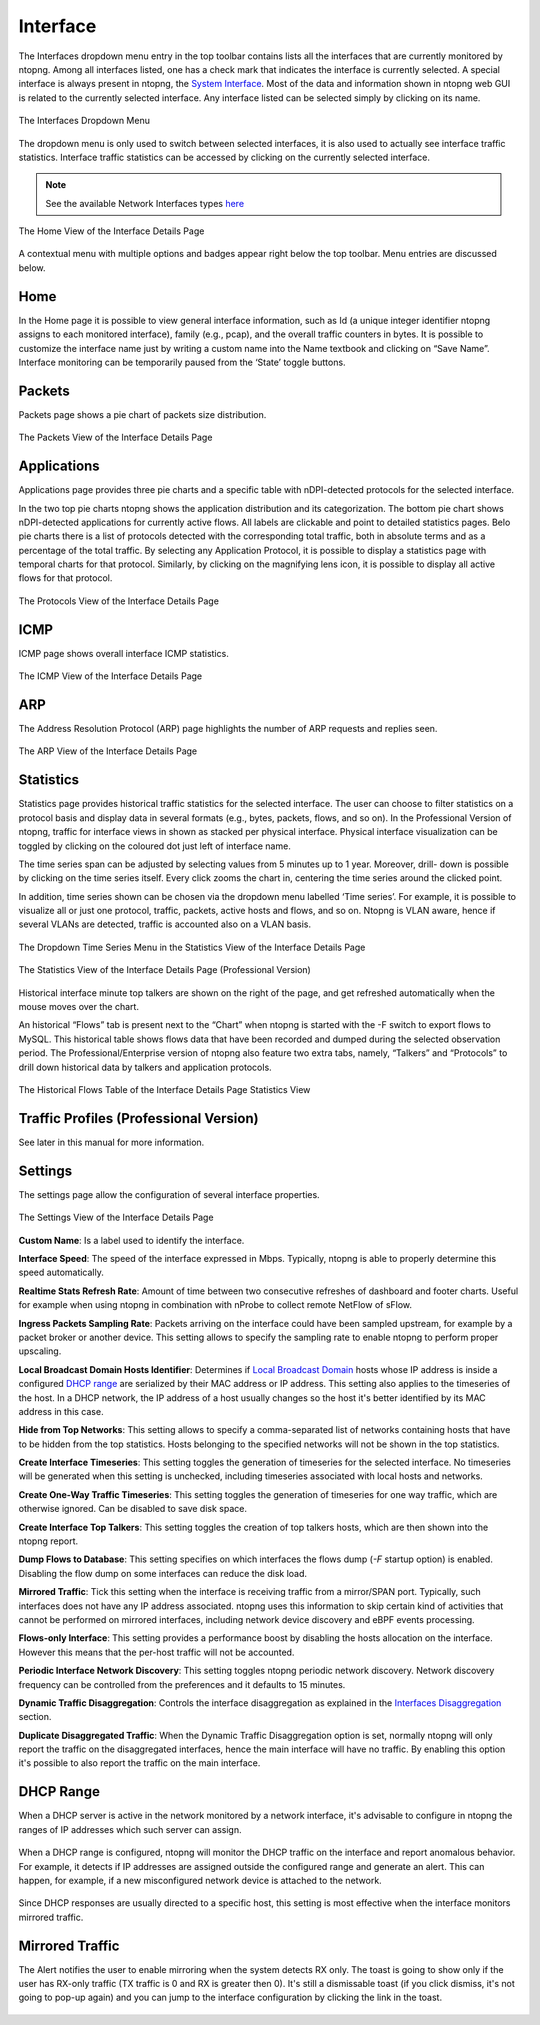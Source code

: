 Interface
#########

The Interfaces dropdown menu entry in the top toolbar contains lists all the interfaces that are currently
monitored by ntopng. Among all interfaces listed, one has a check mark that indicates the interface is
currently selected. A special interface is always present in ntopng, the `System Interface`_.
Most of the data and information shown in ntopng web GUI is related to the currently selected
interface. Any interface listed can be selected simply by clicking on its name.

.. figure:: ../img/web_gui_interfaces_dropdown.png
  :align: center
  :alt: Interface Dropdown

  The Interfaces Dropdown Menu

The dropdown menu is only used to switch between selected interfaces, it is also used to actually see
interface traffic statistics. Interface traffic statistics can be accessed by clicking on the currently selected
interface.

.. note::
  See the available Network Interfaces types `here`_

.. figure:: ../img/web_gui_interfaces_home.png
  :align: center
  :alt: Interface Home

  The Home View of the Interface Details Page

A contextual menu with multiple options and badges appear right below the top toolbar. Menu
entries are discussed below.

.. _`System Interface`: ../basic_concepts/system_interface.html
.. _`here`: ../interfaces/index.html

Home
----

In the Home page it is possible to view general interface information, such as Id (a unique integer
identifier ntopng assigns to each monitored interface), family (e.g., pcap), and the overall traffic counters in
bytes. It is possible to customize the interface name just by writing a custom name into the Name textbook
and clicking on “Save Name”. Interface monitoring can be temporarily paused from the ‘State’ toggle
buttons.

Packets
-------

Packets page shows a pie chart of packets size distribution.

.. figure:: ../img/web_gui_interfaces_packets.png
  :align: center
  :alt: Interface Packets View

  The Packets View of the Interface Details Page

Applications
------------

Applications page provides three pie charts and a specific table with nDPI-detected protocols for the selected
interface.

In the two top pie charts ntopng shows the application distribution and its categorization. The bottom pie
chart shows nDPI-detected applications for currently active flows. All labels are clickable and point to
detailed statistics pages. Belo pie charts there is a list of protocols detected with the corresponding total
traffic, both in absolute terms and as a percentage of the total traffic.
By selecting any Application Protocol, it is possible to display a statistics page with temporal charts for that
protocol. Similarly, by clicking on the magnifying lens icon, it is possible to display all active flows for that
protocol.

.. figure:: ../img/web_gui_interfaces_protocols.png
  :align: center
  :alt: Interface Protocols View

  The Protocols View of the Interface Details Page

ICMP
----

ICMP page shows overall interface ICMP statistics.

.. figure:: ../img/web_gui_interfaces_icmp.png
  :align: center
  :alt: Interface ICMP View

  The ICMP View of the Interface Details Page

ARP
---

The Address Resolution Protocol (ARP) page highlights the number of ARP requests and replies seen.

.. figure:: ../img/web_gui_interfaces_arp.png
  :align: center
  :alt: Interface ARP View

  The ARP View of the Interface Details Page

Statistics
----------

Statistics page provides historical traffic statistics for the selected interface. The user can choose to filter
statistics on a protocol basis and display data in several formats (e.g., bytes, packets, flows, and so on). In
the Professional Version of ntopng, traffic for interface views in shown as stacked per physical interface.
Physical interface visualization can be toggled by clicking on the coloured dot just left of interface name.

The time series span can be adjusted by selecting values from 5 minutes up to 1 year. Moreover, drill-
down is possible by clicking on the time series itself. Every click zooms the chart in, centering the time
series around the clicked point.

In addition, time series shown can be chosen via the dropdown menu labelled ‘Time series’. For example,
it is possible to visualize all or just one protocol, traffic, packets, active hosts and flows, and so on. Ntopng
is VLAN aware, hence if several VLANs are detected, traffic is accounted also on a VLAN basis.

.. figure:: ../img/web_gui_interfaces_timeseries_dropdown.png
  :align: center
  :alt: Interface Timeseries Dropdown

  The Dropdown Time Series Menu in the
  Statistics View of the Interface Details Page


.. figure:: ../img/web_gui_interfaces_statistics_view.png
  :align: center
  :alt: Interface Statistics View

  The Statistics View of the Interface Details
  Page (Professional Version)

Historical interface minute top talkers are shown on the right of the page, and get refreshed automatically
when the mouse moves over the chart.

An historical “Flows” tab is present next to the “Chart” when ntopng is started with the -F switch to export flows to MySQL. This
historical table shows flows data that have been recorded and dumped during the selected observation
period. The Professional/Enterprise version of ntopng also feature two extra tabs, namely, “Talkers” and
“Protocols” to drill down historical data by talkers and application protocols.

.. figure:: ../img/web_gui_interfaces_historical_flows.png
  :align: center
  :alt: Interface Historical Flows

  The Historical Flows Table of the Interface Details Page Statistics View

Traffic Profiles (Professional Version)
---------------------------------------

See later in this manual for more information.

Settings
--------

The settings page allow the configuration of several interface properties.

.. figure:: ../img/web_gui_interfaces_settings.png
  :align: center
  :alt: Interface Settings

  The Settings View of the Interface Details Page

**Custom Name**:
Is a label used to identify the interface.

**Interface Speed**:
The speed of the interface expressed in Mbps. Typically, ntopng is able to properly determine this speed
automatically.

**Realtime Stats Refresh Rate**:
Amount of time between two consecutive refreshes of dashboard and footer charts. Useful for example
when using ntopng in combination with nProbe to collect remote NetFlow of sFlow.

**Ingress Packets Sampling Rate**:
Packets arriving on the interface could have been sampled upstream,
for example by a packet broker or another device. This setting allows
to specify the sampling rate to enable ntopng to perform proper
upscaling.

**Local Broadcast Domain Hosts Identifier**:
Determines if `Local Broadcast Domain`_ hosts whose IP address is inside a
configured `DHCP range`_ are serialized by their MAC address or IP address.
This setting also applies to the timeseries of the host. In a DHCP network,
the IP address of a host usually changes so the host it's better identified
by its MAC address in this case.

**Hide from Top Networks**:
This setting allows to specify a comma-separated list of networks
containing hosts that have to be hidden from the top statistics. 
Hosts belonging to the specified networks will not be shown in the top
statistics.

**Create Interface Timeseries**:
This setting toggles the generation of timeseries for the selected
interface. No timeseries will be generated when this setting is
unchecked, including timeseries associated with local hosts and networks.

**Create One-Way Traffic Timeseries**:
This setting toggles the generation of timeseries for one way traffic, which
are otherwise ignored. Can be disabled to save disk space.

**Create Interface Top Talkers**:
This setting toggles the creation of top talkers hosts, which are then shown into
the ntopng report.

**Dump Flows to Database**:
This setting specifies on which interfaces the flows dump (`-F` startup option) is
enabled. Disabling the flow dump on some interfaces can reduce the disk load.

**Mirrored Traffic**:
Tick this setting when the interface is receiving traffic from a
mirror/SPAN port. Typically, such interfaces does not have any IP
address associated. ntopng uses this information to skip certain kind
of activities that cannot be performed on mirrored interfaces,
including network device discovery and eBPF events processing.

**Flows-only Interface**:
This setting provides a performance boost by disabling the hosts allocation
on the interface. However this means that the per-host traffic will not be accounted.

**Periodic Interface Network Discovery**:
This setting toggles ntopng periodic network discovery. Network
discovery frequency can be controlled from the preferences and it
defaults to 15 minutes.

**Dynamic Traffic Disaggregation**:
Controls the interface disaggregation as explained in the `Interfaces Disaggregation`_
section.

.. _`Local Broadcast Domain`: ../basic_concepts/local_broadcast_domain.html
.. _`DHCP range`: #id1
.. _`Interfaces Disaggregation`: ../advanced_features/dynamic_interfaces_disaggregation.html

**Duplicate Disaggregated Traffic**:
When the Dynamic Traffic Disaggregation option is set, normally ntopng will only report the
traffic on the disaggregated interfaces, hence the main interface will have no traffic. By
enabling this option it's possible to also report the traffic on the main interface.

DHCP Range
----------

When a DHCP server is active in the network monitored by a network interface,
it's advisable to configure in ntopng the ranges of IP addresses which such server
can assign.

.. figure:: ../img/web_gui_interfaces_dhcp.png
  :align: center
  :alt: Interface DHCP Range Configuration

When a DHCP range is configured, ntopng will monitor the DHCP traffic on the interface
and report anomalous behavior. For example, it detects if IP addresses are assigned outside
the configured range and generate an alert. This can happen, for example, if a new
misconfigured network device is attached to the network.

.. figure:: ../img/web_gui_interfaces_dhcp_alert.png
  :align: center
  :alt: Interface DHCP Range Configuration

Since DHCP responses are usually directed to a specific host, this setting is
most effective when the interface monitors mirrored traffic.


Mirrored Traffic
----------------

The Alert notifies the user to enable mirroring when the system detects RX only.
The toast is going to show only if the user has RX-only traffic (TX traffic is 0 and RX is greater then 0).
It's still a dismissable toast (if you click dismiss, it's not going to pop-up again) and you can jump to the interface configuration by clicking the link in the toast.

.. figure:: ../img/mirrored_traffic_toast.png
  :align: center
  :alt: Mirrore Traffic Alert

